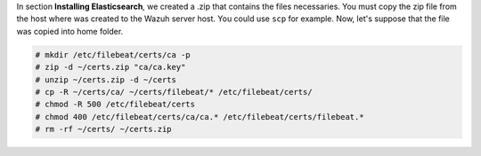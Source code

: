 .. Copyright (C) 2019 Wazuh, Inc.

In section **Installing Elasticsearch**, we created a .zip that contains the files necessaries. You must copy the zip file from the host where was created to the Wazuh server host. You could use ``scp`` for example. Now, let's suppose that the file was copied into home folder.

.. code-block:: console

  # mkdir /etc/filebeat/certs/ca -p
  # zip -d ~/certs.zip "ca/ca.key"
  # unzip ~/certs.zip -d ~/certs
  # cp -R ~/certs/ca/ ~/certs/filebeat/* /etc/filebeat/certs/
  # chmod -R 500 /etc/filebeat/certs
  # chmod 400 /etc/filebeat/certs/ca/ca.* /etc/filebeat/certs/filebeat.*
  # rm -rf ~/certs/ ~/certs.zip

.. End of copy_certificates_filebeat.rst
